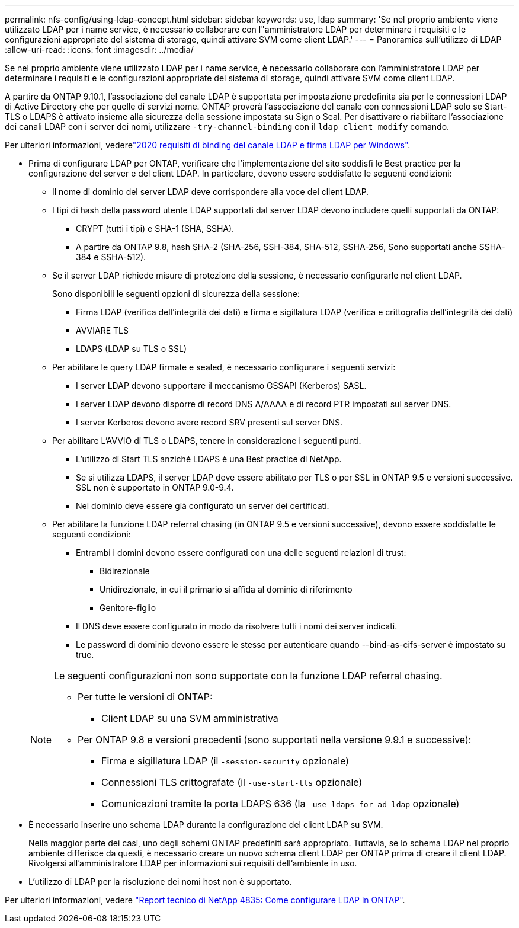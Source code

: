---
permalink: nfs-config/using-ldap-concept.html 
sidebar: sidebar 
keywords: use, ldap 
summary: 'Se nel proprio ambiente viene utilizzato LDAP per i name service, è necessario collaborare con l"amministratore LDAP per determinare i requisiti e le configurazioni appropriate del sistema di storage, quindi attivare SVM come client LDAP.' 
---
= Panoramica sull'utilizzo di LDAP
:allow-uri-read: 
:icons: font
:imagesdir: ../media/


[role="lead"]
Se nel proprio ambiente viene utilizzato LDAP per i name service, è necessario collaborare con l'amministratore LDAP per determinare i requisiti e le configurazioni appropriate del sistema di storage, quindi attivare SVM come client LDAP.

A partire da ONTAP 9.10.1, l'associazione del canale LDAP è supportata per impostazione predefinita sia per le connessioni LDAP di Active Directory che per quelle di servizi nome. ONTAP proverà l'associazione del canale con connessioni LDAP solo se Start-TLS o LDAPS è attivato insieme alla sicurezza della sessione impostata su Sign o Seal. Per disattivare o riabilitare l'associazione dei canali LDAP con i server dei nomi, utilizzare `-try-channel-binding` con il `ldap client modify` comando.

Per ulteriori informazioni, vederelink:https://support.microsoft.com/en-us/topic/2020-ldap-channel-binding-and-ldap-signing-requirements-for-windows-ef185fb8-00f7-167d-744c-f299a66fc00a["2020 requisiti di binding del canale LDAP e firma LDAP per Windows"^].

* Prima di configurare LDAP per ONTAP, verificare che l'implementazione del sito soddisfi le Best practice per la configurazione del server e del client LDAP. In particolare, devono essere soddisfatte le seguenti condizioni:
+
** Il nome di dominio del server LDAP deve corrispondere alla voce del client LDAP.
** I tipi di hash della password utente LDAP supportati dal server LDAP devono includere quelli supportati da ONTAP:
+
*** CRYPT (tutti i tipi) e SHA-1 (SHA, SSHA).
*** A partire da ONTAP 9.8, hash SHA-2 (SHA-256, SSH-384, SHA-512, SSHA-256, Sono supportati anche SSHA-384 e SSHA-512).


** Se il server LDAP richiede misure di protezione della sessione, è necessario configurarle nel client LDAP.
+
Sono disponibili le seguenti opzioni di sicurezza della sessione:

+
*** Firma LDAP (verifica dell'integrità dei dati) e firma e sigillatura LDAP (verifica e crittografia dell'integrità dei dati)
*** AVVIARE TLS
*** LDAPS (LDAP su TLS o SSL)


** Per abilitare le query LDAP firmate e sealed, è necessario configurare i seguenti servizi:
+
*** I server LDAP devono supportare il meccanismo GSSAPI (Kerberos) SASL.
*** I server LDAP devono disporre di record DNS A/AAAA e di record PTR impostati sul server DNS.
*** I server Kerberos devono avere record SRV presenti sul server DNS.


** Per abilitare L'AVVIO di TLS o LDAPS, tenere in considerazione i seguenti punti.
+
*** L'utilizzo di Start TLS anziché LDAPS è una Best practice di NetApp.
*** Se si utilizza LDAPS, il server LDAP deve essere abilitato per TLS o per SSL in ONTAP 9.5 e versioni successive. SSL non è supportato in ONTAP 9.0-9.4.
*** Nel dominio deve essere già configurato un server dei certificati.


** Per abilitare la funzione LDAP referral chasing (in ONTAP 9.5 e versioni successive), devono essere soddisfatte le seguenti condizioni:
+
*** Entrambi i domini devono essere configurati con una delle seguenti relazioni di trust:
+
**** Bidirezionale
**** Unidirezionale, in cui il primario si affida al dominio di riferimento
**** Genitore-figlio


*** Il DNS deve essere configurato in modo da risolvere tutti i nomi dei server indicati.
*** Le password di dominio devono essere le stesse per autenticare quando --bind-as-cifs-server è impostato su true.




+
[NOTE]
====
Le seguenti configurazioni non sono supportate con la funzione LDAP referral chasing.

** Per tutte le versioni di ONTAP:
+
*** Client LDAP su una SVM amministrativa


** Per ONTAP 9.8 e versioni precedenti (sono supportati nella versione 9.9.1 e successive):
+
*** Firma e sigillatura LDAP (il `-session-security` opzionale)
*** Connessioni TLS crittografate (il `-use-start-tls` opzionale)
*** Comunicazioni tramite la porta LDAPS 636 (la `-use-ldaps-for-ad-ldap` opzionale)




====
* È necessario inserire uno schema LDAP durante la configurazione del client LDAP su SVM.
+
Nella maggior parte dei casi, uno degli schemi ONTAP predefiniti sarà appropriato. Tuttavia, se lo schema LDAP nel proprio ambiente differisce da questi, è necessario creare un nuovo schema client LDAP per ONTAP prima di creare il client LDAP. Rivolgersi all'amministratore LDAP per informazioni sui requisiti dell'ambiente in uso.

* L'utilizzo di LDAP per la risoluzione dei nomi host non è supportato.


Per ulteriori informazioni, vedere https://www.netapp.com/pdf.html?item=/media/19423-tr-4835.pdf["Report tecnico di NetApp 4835: Come configurare LDAP in ONTAP"].
